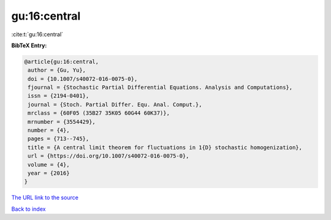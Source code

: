 gu:16:central
=============

:cite:t:`gu:16:central`

**BibTeX Entry:**

.. code-block:: bibtex

   @article{gu:16:central,
    author = {Gu, Yu},
    doi = {10.1007/s40072-016-0075-0},
    fjournal = {Stochastic Partial Differential Equations. Analysis and Computations},
    issn = {2194-0401},
    journal = {Stoch. Partial Differ. Equ. Anal. Comput.},
    mrclass = {60F05 (35B27 35K05 60G44 60K37)},
    mrnumber = {3554429},
    number = {4},
    pages = {713--745},
    title = {A central limit theorem for fluctuations in 1{D} stochastic homogenization},
    url = {https://doi.org/10.1007/s40072-016-0075-0},
    volume = {4},
    year = {2016}
   }
`The URL link to the source <ttps://doi.org/10.1007/s40072-016-0075-0}>`_


`Back to index <../By-Cite-Keys.html>`_
